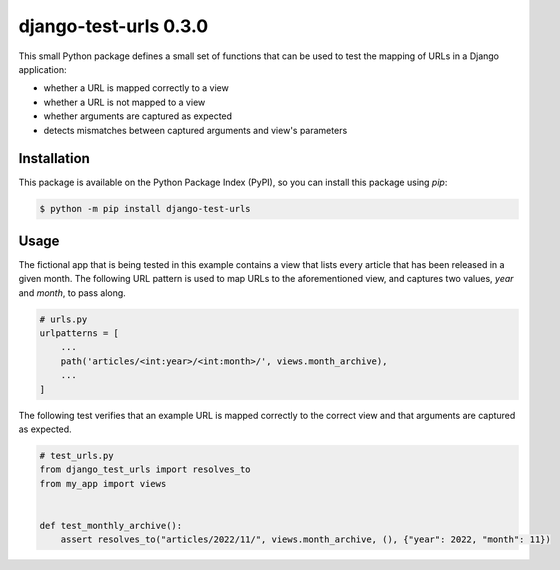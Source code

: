 ##############################################################################
django-test-urls 0.3.0
##############################################################################

.. image:: https://github.com/alanverresen/django-test-urls/actions/workflows/build.yml/badge.svg
    :target: https://github.com/alanverresen/django-test-urls/actions/workflows/build.yml
    :alt: Build Status

.. image:: https://github.com/alanverresen/django-test-urls/actions/workflows/tests.yml/badge.svg
    :target: https://github.com/alanverresen/django-test-urls/actions/workflows/tests.yml
    :alt: Tests Status

.. image:: https://readthedocs.org/projects/django-test-urls/badge/?version=latest
    :target: https://django-test-urls.readthedocs.io/en/latest/?badge=latest
    :alt: Documentation Status

This small Python package defines a small set of functions that can be used
to test the mapping of URLs in a Django application:

* whether a URL is mapped correctly to a view
* whether a URL is not mapped to a view
* whether arguments are captured as expected
* detects mismatches between captured arguments and view's parameters


==============================================================================
Installation
==============================================================================

This package is available on the Python Package Index (PyPI), so you can
install this package using `pip`:

.. code-block:: sh

    $ python -m pip install django-test-urls


==============================================================================
Usage
==============================================================================

The fictional app that is being tested in this example contains a view that
lists every article that has been released in a given month. The following
URL pattern is used to map URLs to the aforementioned view, and captures two
values, `year` and `month`, to pass along.

.. code-block:: python

    # urls.py
    urlpatterns = [
        ...
        path('articles/<int:year>/<int:month>/', views.month_archive),
        ...
    ]


The following test verifies that an example URL is mapped correctly to the
correct view and that arguments are captured as expected.

.. code-block:: python

    # test_urls.py
    from django_test_urls import resolves_to
    from my_app import views


    def test_monthly_archive():
        assert resolves_to("articles/2022/11/", views.month_archive, (), {"year": 2022, "month": 11})

